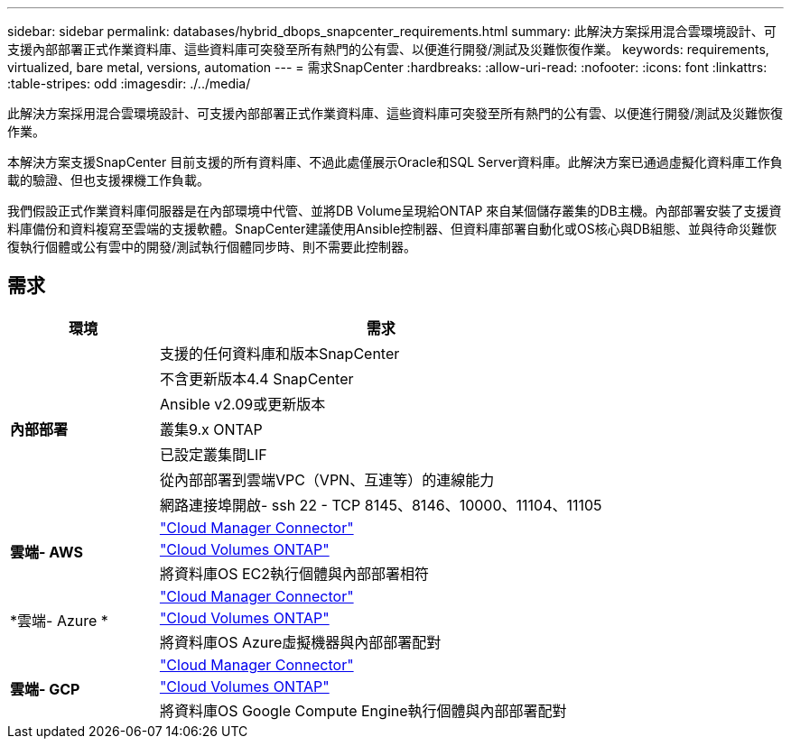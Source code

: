 ---
sidebar: sidebar 
permalink: databases/hybrid_dbops_snapcenter_requirements.html 
summary: 此解決方案採用混合雲環境設計、可支援內部部署正式作業資料庫、這些資料庫可突發至所有熱門的公有雲、以便進行開發/測試及災難恢復作業。 
keywords: requirements, virtualized, bare metal, versions, automation 
---
= 需求SnapCenter
:hardbreaks:
:allow-uri-read: 
:nofooter: 
:icons: font
:linkattrs: 
:table-stripes: odd
:imagesdir: ./../media/


[role="lead"]
此解決方案採用混合雲環境設計、可支援內部部署正式作業資料庫、這些資料庫可突發至所有熱門的公有雲、以便進行開發/測試及災難恢復作業。

本解決方案支援SnapCenter 目前支援的所有資料庫、不過此處僅展示Oracle和SQL Server資料庫。此解決方案已通過虛擬化資料庫工作負載的驗證、但也支援裸機工作負載。

我們假設正式作業資料庫伺服器是在內部環境中代管、並將DB Volume呈現給ONTAP 來自某個儲存叢集的DB主機。內部部署安裝了支援資料庫備份和資料複寫至雲端的支援軟體。SnapCenter建議使用Ansible控制器、但資料庫部署自動化或OS核心與DB組態、並與待命災難恢復執行個體或公有雲中的開發/測試執行個體同步時、則不需要此控制器。



== 需求

[cols="3, 9"]
|===
| 環境 | 需求 


.7+| *內部部署* | 支援的任何資料庫和版本SnapCenter 


| 不含更新版本4.4 SnapCenter 


| Ansible v2.09或更新版本 


| 叢集9.x ONTAP 


| 已設定叢集間LIF 


| 從內部部署到雲端VPC（VPN、互連等）的連線能力 


| 網路連接埠開啟- ssh 22 - TCP 8145、8146、10000、11104、11105 


.3+| *雲端- AWS* | https://docs.netapp.com/us-en/occm/task_creating_connectors_aws.html["Cloud Manager Connector"^] 


| https://docs.netapp.com/us-en/occm/task_getting_started_aws.html["Cloud Volumes ONTAP"^] 


| 將資料庫OS EC2執行個體與內部部署相符 


.3+| *雲端- Azure * | https://docs.netapp.com/us-en/occm/task_creating_connectors_azure.html["Cloud Manager Connector"^] 


| https://docs.netapp.com/us-en/occm/task_getting_started_azure.html["Cloud Volumes ONTAP"^] 


| 將資料庫OS Azure虛擬機器與內部部署配對 


.3+| *雲端- GCP* | https://docs.netapp.com/us-en/occm/task_creating_connectors_gcp.html["Cloud Manager Connector"^] 


| https://docs.netapp.com/us-en/occm/task_getting_started_gcp.html["Cloud Volumes ONTAP"^] 


| 將資料庫OS Google Compute Engine執行個體與內部部署配對 
|===
